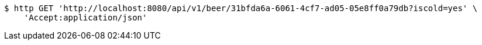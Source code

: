 [source,bash]
----
$ http GET 'http://localhost:8080/api/v1/beer/31bfda6a-6061-4cf7-ad05-05e8ff0a79db?iscold=yes' \
    'Accept:application/json'
----